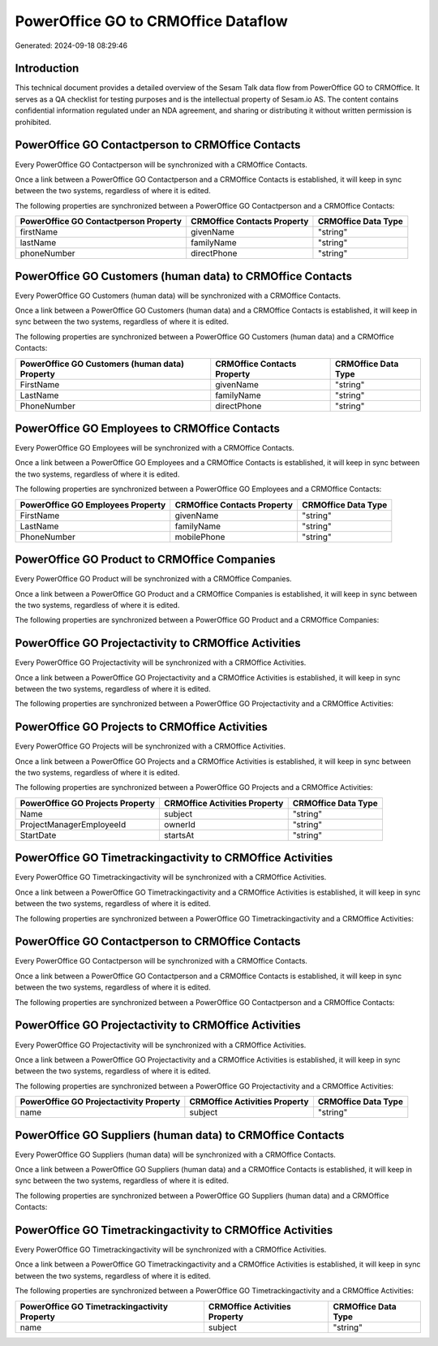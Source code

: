 ====================================
PowerOffice GO to CRMOffice Dataflow
====================================

Generated: 2024-09-18 08:29:46

Introduction
------------

This technical document provides a detailed overview of the Sesam Talk data flow from PowerOffice GO to CRMOffice. It serves as a QA checklist for testing purposes and is the intellectual property of Sesam.io AS. The content contains confidential information regulated under an NDA agreement, and sharing or distributing it without written permission is prohibited.

PowerOffice GO Contactperson to CRMOffice Contacts
--------------------------------------------------
Every PowerOffice GO Contactperson will be synchronized with a CRMOffice Contacts.

Once a link between a PowerOffice GO Contactperson and a CRMOffice Contacts is established, it will keep in sync between the two systems, regardless of where it is edited.

The following properties are synchronized between a PowerOffice GO Contactperson and a CRMOffice Contacts:

.. list-table::
   :header-rows: 1

   * - PowerOffice GO Contactperson Property
     - CRMOffice Contacts Property
     - CRMOffice Data Type
   * - firstName
     - givenName
     - "string"
   * - lastName
     - familyName
     - "string"
   * - phoneNumber
     - directPhone
     - "string"


PowerOffice GO Customers (human data) to CRMOffice Contacts
-----------------------------------------------------------
Every PowerOffice GO Customers (human data) will be synchronized with a CRMOffice Contacts.

Once a link between a PowerOffice GO Customers (human data) and a CRMOffice Contacts is established, it will keep in sync between the two systems, regardless of where it is edited.

The following properties are synchronized between a PowerOffice GO Customers (human data) and a CRMOffice Contacts:

.. list-table::
   :header-rows: 1

   * - PowerOffice GO Customers (human data) Property
     - CRMOffice Contacts Property
     - CRMOffice Data Type
   * - FirstName
     - givenName
     - "string"
   * - LastName
     - familyName
     - "string"
   * - PhoneNumber
     - directPhone
     - "string"


PowerOffice GO Employees to CRMOffice Contacts
----------------------------------------------
Every PowerOffice GO Employees will be synchronized with a CRMOffice Contacts.

Once a link between a PowerOffice GO Employees and a CRMOffice Contacts is established, it will keep in sync between the two systems, regardless of where it is edited.

The following properties are synchronized between a PowerOffice GO Employees and a CRMOffice Contacts:

.. list-table::
   :header-rows: 1

   * - PowerOffice GO Employees Property
     - CRMOffice Contacts Property
     - CRMOffice Data Type
   * - FirstName
     - givenName
     - "string"
   * - LastName
     - familyName
     - "string"
   * - PhoneNumber
     - mobilePhone
     - "string"


PowerOffice GO Product to CRMOffice Companies
---------------------------------------------
Every PowerOffice GO Product will be synchronized with a CRMOffice Companies.

Once a link between a PowerOffice GO Product and a CRMOffice Companies is established, it will keep in sync between the two systems, regardless of where it is edited.

The following properties are synchronized between a PowerOffice GO Product and a CRMOffice Companies:

.. list-table::
   :header-rows: 1

   * - PowerOffice GO Product Property
     - CRMOffice Companies Property
     - CRMOffice Data Type


PowerOffice GO Projectactivity to CRMOffice Activities
------------------------------------------------------
Every PowerOffice GO Projectactivity will be synchronized with a CRMOffice Activities.

Once a link between a PowerOffice GO Projectactivity and a CRMOffice Activities is established, it will keep in sync between the two systems, regardless of where it is edited.

The following properties are synchronized between a PowerOffice GO Projectactivity and a CRMOffice Activities:

.. list-table::
   :header-rows: 1

   * - PowerOffice GO Projectactivity Property
     - CRMOffice Activities Property
     - CRMOffice Data Type


PowerOffice GO Projects to CRMOffice Activities
-----------------------------------------------
Every PowerOffice GO Projects will be synchronized with a CRMOffice Activities.

Once a link between a PowerOffice GO Projects and a CRMOffice Activities is established, it will keep in sync between the two systems, regardless of where it is edited.

The following properties are synchronized between a PowerOffice GO Projects and a CRMOffice Activities:

.. list-table::
   :header-rows: 1

   * - PowerOffice GO Projects Property
     - CRMOffice Activities Property
     - CRMOffice Data Type
   * - Name
     - subject
     - "string"
   * - ProjectManagerEmployeeId
     - ownerId
     - "string"
   * - StartDate
     - startsAt
     - "string"


PowerOffice GO Timetrackingactivity to CRMOffice Activities
-----------------------------------------------------------
Every PowerOffice GO Timetrackingactivity will be synchronized with a CRMOffice Activities.

Once a link between a PowerOffice GO Timetrackingactivity and a CRMOffice Activities is established, it will keep in sync between the two systems, regardless of where it is edited.

The following properties are synchronized between a PowerOffice GO Timetrackingactivity and a CRMOffice Activities:

.. list-table::
   :header-rows: 1

   * - PowerOffice GO Timetrackingactivity Property
     - CRMOffice Activities Property
     - CRMOffice Data Type


PowerOffice GO Contactperson to CRMOffice Contacts
--------------------------------------------------
Every PowerOffice GO Contactperson will be synchronized with a CRMOffice Contacts.

Once a link between a PowerOffice GO Contactperson and a CRMOffice Contacts is established, it will keep in sync between the two systems, regardless of where it is edited.

The following properties are synchronized between a PowerOffice GO Contactperson and a CRMOffice Contacts:

.. list-table::
   :header-rows: 1

   * - PowerOffice GO Contactperson Property
     - CRMOffice Contacts Property
     - CRMOffice Data Type


PowerOffice GO Projectactivity to CRMOffice Activities
------------------------------------------------------
Every PowerOffice GO Projectactivity will be synchronized with a CRMOffice Activities.

Once a link between a PowerOffice GO Projectactivity and a CRMOffice Activities is established, it will keep in sync between the two systems, regardless of where it is edited.

The following properties are synchronized between a PowerOffice GO Projectactivity and a CRMOffice Activities:

.. list-table::
   :header-rows: 1

   * - PowerOffice GO Projectactivity Property
     - CRMOffice Activities Property
     - CRMOffice Data Type
   * - name
     - subject
     - "string"


PowerOffice GO Suppliers (human data) to CRMOffice Contacts
-----------------------------------------------------------
Every PowerOffice GO Suppliers (human data) will be synchronized with a CRMOffice Contacts.

Once a link between a PowerOffice GO Suppliers (human data) and a CRMOffice Contacts is established, it will keep in sync between the two systems, regardless of where it is edited.

The following properties are synchronized between a PowerOffice GO Suppliers (human data) and a CRMOffice Contacts:

.. list-table::
   :header-rows: 1

   * - PowerOffice GO Suppliers (human data) Property
     - CRMOffice Contacts Property
     - CRMOffice Data Type


PowerOffice GO Timetrackingactivity to CRMOffice Activities
-----------------------------------------------------------
Every PowerOffice GO Timetrackingactivity will be synchronized with a CRMOffice Activities.

Once a link between a PowerOffice GO Timetrackingactivity and a CRMOffice Activities is established, it will keep in sync between the two systems, regardless of where it is edited.

The following properties are synchronized between a PowerOffice GO Timetrackingactivity and a CRMOffice Activities:

.. list-table::
   :header-rows: 1

   * - PowerOffice GO Timetrackingactivity Property
     - CRMOffice Activities Property
     - CRMOffice Data Type
   * - name
     - subject
     - "string"

